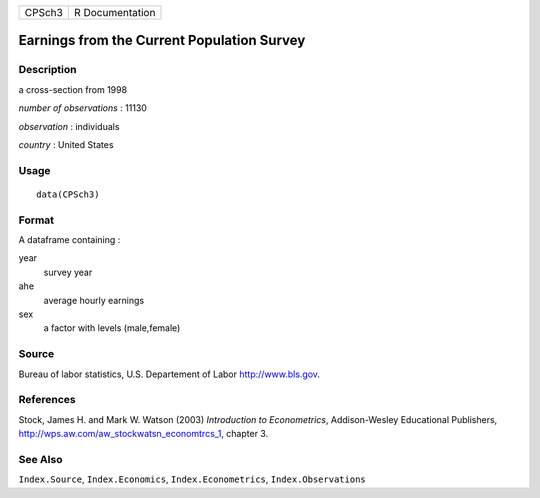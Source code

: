 +----------+-------------------+
| CPSch3   | R Documentation   |
+----------+-------------------+

Earnings from the Current Population Survey
-------------------------------------------

Description
~~~~~~~~~~~

a cross-section from 1998

*number of observations* : 11130

*observation* : individuals

*country* : United States

Usage
~~~~~

::

    data(CPSch3)

Format
~~~~~~

A dataframe containing :

year
    survey year

ahe
    average hourly earnings

sex
    a factor with levels (male,female)

Source
~~~~~~

Bureau of labor statistics, U.S. Departement of Labor
`http://www.bls.gov <http://www.bls.gov>`_.

References
~~~~~~~~~~

Stock, James H. and Mark W. Watson (2003) *Introduction to
Econometrics*, Addison-Wesley Educational Publishers,
`http://wps.aw.com/aw\_stockwatsn\_economtrcs\_1 <http://wps.aw.com/aw_stockwatsn_economtrcs_1>`_,
chapter 3.

See Also
~~~~~~~~

``Index.Source``, ``Index.Economics``, ``Index.Econometrics``,
``Index.Observations``
